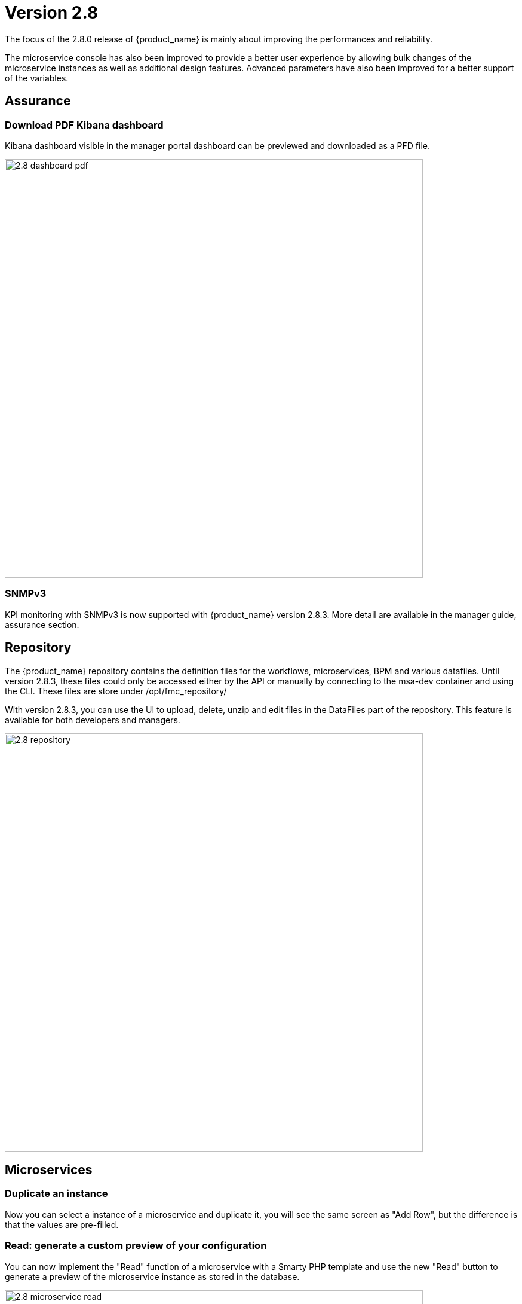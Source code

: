 = Version 2.8
ifndef::imagesdir[:imagesdir: images]
ifdef::env-github,env-browser[:outfilesuffix: .adoc]


The focus of the 2.8.0 release of {product_name} is mainly about improving the performances and reliability. 

The microservice console has also been improved to provide a better user experience by allowing bulk changes of the microservice instances as well as additional design features. Advanced parameters have also been improved for a better support of the variables.

== Assurance

=== Download PDF Kibana dashboard

Kibana dashboard visible in the manager portal dashboard can be previewed and downloaded as a PFD file.

image:2.8_dashboard_pdf.png[width=700px]

=== SNMPv3

KPI monitoring with SNMPv3 is now supported with  {product_name} version 2.8.3. More detail are available in the manager guide, assurance section.

== Repository

The {product_name} repository contains the definition files for the workflows, microservices, BPM and various datafiles.
Until version 2.8.3, these files could only be accessed either by the API or manually by connecting to the msa-dev container and using the CLI. 
These files are store under /opt/fmc_repository/

With version 2.8.3, you can use the UI to upload, delete, unzip and edit files in the DataFiles part of the repository. This feature is available for both developers and managers.

image:2.8_repository.png[width=700px]

== Microservices

=== Duplicate an instance

Now you can select a instance of a microservice and duplicate it, you will see the same screen as "Add Row", but the difference is that the values are pre-filled.

=== Read: generate a custom preview of your configuration

You can now implement the "Read" function of a microservice with a Smarty PHP template and use the new "Read" button to generate a preview of the microservice instance as stored in the database.

image:2.8_microservice_read.png[width=700px]

This can be useful to generate a preview of the configuration to push to the managed entity. 

Just like the other microservice functions such as Create, Update and Delete, the Read is implemented as a template. This gives you the possibility to generate any format like simple key/value, JSON, XML,...

=== Bulk operation

Microservice bulk operations allow you create/update and delete several instance of a microservice. 

image:2.8_microservice_bulk_operation.png[width=700px]

With "Primary Composite Key", the new variable advanced parameter, you can bulk create microservice and specify unique values for the variables.

NOTE: microservice bulk operation can be turned on/off (default is off) by changing the feature flag FEATURE_MICROSERVICE_BULK_OPERATION in the docker-compose YAML file.

=== Split view

Use the microservice console horizontal split view to display and work on the instances of 2 microservices.

image:2.8_microservice_split_view.png[width=700px]

== xBAC and admin

=== Audit logs source IP

The source IP address of any {product_name} API call, including from the UI, is now listed in the audit logs available in the user profile.

image:2.8_auditlog_src_ip.png[width=700px]

=== Fine control the microservice and managed entity visibility 

The permission profile has been enhanced to allow a more precise control on the visibility of the microservice and the managed.

It is possible to set some permission filtering tags for both managed entities and/or microservices.

image:2.8_me_ms_tag_permission_profile.png[width=700px]

These tags will be used to control the user visibility.

image:2.8_me_ms_tag_managed_entity.png[width=700px]

NOTE: label based microservice and managed entity control turned on/off (default is off) by changing the feature flag FEATURE_PERMISSION_PROFILE_LABELS in the docker-compose YAML file.

=== Workflow

==== New variable type "Code"

A new variable type "Code" is now available and will be rendered as a text field. Syntax highlighting can be configured as advanced variable parameter.

image:2.8_workflow_var_type_code.png[width=700px]

== Portal theme

In the local settings, choose the dark or the new light theme.

image:2.8_ui_theme.png[width=700px]

=== CoreEngine

No changes have been made to the core engine from previous versions of the product. This allows consistency from branches of {openmsa_name} (community version), found on GitHub: https://github.com/openmsa

== New Libraries Available

=== Adapters

link:https://github.com/openmsa/Adapters/tree/master/adapters/arista_eos[Network/Arista/EOS]: design microservice and manage the latest version of Arista IOS.

link:https://github.com/openmsa/Adapters/tree/master/adapters/inventory_management[Application/Inventory/Management,window=_blank]: leverage the design and use of microservices locally managing data to the {product_name} database without the of a real device.

link:https://github.com/openmsa/Adapters/blob/master/adapters/cisco_ios_xr[Network/Cisco/IOS-XR]: design microservice and manage the latest version of Cisco IOS-XR.

== Upgrading

Instructions to upgrade available in the quickstart UIde.

=== Specific instructions for upgrading from {revnumber-prev} to {revnumber}

The quickstart provides an upgrade script `upgrade.sh` for taking care of possible actions such as recreating some volume, executing some database specific updates,...

In order to upgrade to the latest version, you need to follow these steps:

1. `cd quickstart`
2. `git checkout master`
3. `git pull`
4. `./scripts/install.sh`

== Specific technical fixes and feature details

=== 2.8.4

==== Features

* MSA-11588 - [Adapter] Arista EOS rollback support
* MSA-11712 - [Adapter] CISCO NX API rollback support
* MSA-11703 - [Adapter] Cisco NX - Copy running config startup config
* MSA-11699 - [Adapter] Cisco IOS - Endpoint initial provisioning process - Secure Certificate Installation
* MSA-11997 - [Adapter] add a new generic syslog parser compatible with RFC3164
* MSA-11840 - [Alarms] Show Alarms definition for admins and privileged managers and alarms for Managers
* MSA-11563 - [Alarms] Alarms need to be visible for admins and privileged managers including managing of alarms definitions
* MSA-11564 - [Alarms] Add alarm name column in the alarm view to be able to filter only certain alarms
* MSA-11827 - [Alarms] Add name and description in alarm list screen
* MSA-11831 - [Alarms] Store column settings in redux store
* MSA-10609 - [Assurance] Optimize Alarm DB call with 2 second interval
* MSA-11826 - [Assurance] logs screen - show device name
* MSA-11780 - [Audit Log] Source IP partial match
* MSA-11558 - [CoreEngine] Enhance SNMP V3 based monitoring (polling) to use config variables
* MSA-11669 - [CoreEngine] Allow to import a Microservice only one time (to improve performance)
* MSA-11985 - [CoreEngine] add useful libs in docker image: tcpdump,...
* MSA-11794 - [CoreEngine] Add alarm name, managed entity name column in the alarm view to be able to filter only certain alarms - Check Alert
* MSA-11992 - [Dashboard] Export Kibana Dashboard as PDF
* MSA-12065 - [ELK] Upgrade ELK stack to 7.14.2
* MSA-12009 - [Kibana] Environment variable to skip Kibana login
* MSA-11123 - [Logs] Elasticsearch with double indexing
* MSA-11959 - [MANO] exclude MANO DB from cross DC database sync
* MSA-10685 - [Microservice] UI synchronize calls to be made asynchronously
* MSA-11830 - [HA] Cross DC failover
* MSA-11839 - [Logs] Make alarm name and ME name searchable in Alarms
* MSA-11892 - [Logs] ME name include in the syslogs
* MSA-11818 - [Managed entities] make external reference editable
* MSA-11894 - [Managed entities] Maintenance mode for managed entities
* MSA-11990 - [Managed entities] create a VNOC notification when Maintenance mode is turned on/off
* MSA-12005 - [UI/MS - Option to not change object_id value in Update Method
* MSA-11886 - [Repository] Upload files based on passed path
* MSA-11884 - [UI] Create a button to open microservice console on workflow console
* MSA-11814 - [UI] Multiple dashboard on manager board
* MSA-11924 - [UI] Upload files to the current directory
* MSA-11925 - [UI] Extension filtering for Repository validation
* MSA-11964 - [UI] Permit ME creation with FQDN in addition of @IP
* MSA-11936 - [UI] Enhancements to Multiple dashboard on manager board
* MSA-11993 - [UI] add UI feature to enable/disable BPM
* MSA-11975 - [Topology] topology Workflows is not supporting SNMPv3
* MSA-11761 - [Workflow] Auto Fill value to variable when Microservices Reference is Selected
* MSA-11779 - [Workflow] Microservices Reference variable with value filtering
* MSA-11682 - [Workflows] UI to Stop(Kill) the running process
* MSA-11935 - [Workflows] UI enhancements to stop(Kill) the running process
* MSA-11948 - [Workflow/Microserivce] New advanced parameter to validate value with regex

==== Bug fixes

* MSA-11856 - [Adapter] Juniper Contrail Adapter Bug fixes
* MSA-11596 - [API] Managed entities status API called on dashboard to show the wheel about devices status and numbers returns wrong results.
* MSA-11810 - [API] Bad return for empty list of entities with parents
* MSA-12000 - [API] Already imported Microservicesinstance are no more removed from database if next import is empty
* MSA-11988 - [Alarms] Error fetching Logs: "Please reload the page"
* MSA-12055 - [Alarms] Rawlog field not shown in Kibana lens
* MSA-12058 - [Alarms] missing permission to view alarm events
* MSA-12032 - [Alarms] alarm not visible for manager associated to 2 subtenants
* MSA-11958 - [Assurance] swarm-fix-all-nodes.sh not working the TM prod
* MSA-12113 - [Assurance] SNMPv2 Traps not completely recovered
* MSA-12088 - [CoreEngine] Syslogd stop to process logs properly (logServe log task deadlock)
* MSA-11085 - [CoreEngine] MSA receiving SNMP traps from the devices/entities lacks SNMPV3 support, even v2 is not working.
* MSA-11705 - [CoreEngine] Syslog Parsing for Cisco ESA
* MSA-11704 - [CoreEngine] Syslog Parsing for Cisco WSA
* MSA-12036 - [CoreEngine] Monitoring depends on sms container for load_log
* MSA-12105 - [CoreEngine] Bad initialization of configuration variables in sms_syslogd for SNMPv3
* MSA-12022 - [Dashboard] Workflows not working: IpAddress and Hash variables are mandatory but not visible
* MSA-12066 - [Dashboard] Not possible to deploy a Kibana dashboard
* MSA-12020 - [Logs] In managed entity view in Logs tab we cannot go to next pages of logs
* MSA-11832 - [Managed Entities] Variables and Deployment Settings are not copied when duplicate
* MSA-12109 - [Managed Entities] duplicated instances with multiple import ranks Microservicesdepending of each other
* MSA-11311 - [Microservice] UI to display Read result doesn't keep the original format defined by the smarty template when the template generates a JSON
* MSA-11490 - [Microservice] type Code not fully supported as composite
* MSA-11571 - [Microservice] Cannot reference Microservice records attached to digital twin from Workflows
* MSA-11655 - [Microservice] Microservice instance array variables aren't handle properly in case of multiple XPATH
* MSA-11662 - [Microservice] type Code not fully supported as composite
* MSA-11908 - [Microservice] Keep Microservice object order in Microservice ref API
* MSA-11947 - [Microservice] error in sync status display
* MSA-12100 - [Microservice] Import rank are not correctly ordered
* MSA-12101 - [Microservice] Unable to load Microservice object: NPE in API console
* MSA-12168 - [Microservice] failing to save when edited
* MSA-11821 - [Microservice]Incorrect bulk registration of tables with IP addresses
* MSA-11949 - [Microservice] NPE thrown on Microservicesref API when Microservicesinstance display variable empty or null
* MSA-12006 - [Microservice] Vanishing data about values displayed via Composite
* MSA-12010 - [Microservice - Microservices instance edit - multiple selection - variable marked as non visible still shown with blank values
* MSA-12081 - [Logs] view broken because of malformed date format in Elasticsearch - Cisco ASA IOS
* MSA-12087 - [Logs] Empty line in load batch, cause many file rejection.
* MSA-12090 - [Repository] file are not uploaded in the correct destination folder
* MSA-12157 - [Repository] File size error while uploading file in repository
* MSA-11891 - [Settings] Changing managed entity configure pagination breaks managed entity list
* MSA-12017 - [Syslogs] Column names have typo or wrong name
* MSA-12106 - [Workflows] Array variable declared as composite marked as non visible still displayed
* MSA-12007 - [Workflows] Array variable marked as non visible still displayed

=== 2.8.3

==== Features

* MSA-11084 - [Alarm] SNMP trap forwarding for all the alarms that do not have snmpv3 support
* MSA-11417 - [Alarms] acknowledgement information sometimes lost on UI
* MSA-10986 - [API] Audit trail logs to include source IP filter as well
* MSA-11806 - [API] API for MANO VNF Validation
* MSA-11812 - [API] API to zip a folder
* MSA-11738 - [API] Cannot save Topology view
* MSA-11539 - [CoreEngine] Implement the JSON parser in SMS
* MSA-11639 - [CoreEngine] allow both TCP and UDP syslogs to be collected
* MSA-11513 - [DB] Memory allocation issue on PSQL - Orchestration request to improve
* MSA-11325 - [HA] New option in install script to execute only swarm fix routes
* MSA-11602 - [Managed Entity] Synchronize with ME with isAsync always returns an error
* MSA-11808 - [Managed Entity] API to synchronize with ME with async flag does not IMPORT objects
* MSA-11214 - [Microservice] Design automation: wrong sort control
* MSA-11641 - [Microservice] Async Apply Changes
* MSA-11768 - [Microservice] Asynchronous call for synchronizing with device
* MSA-11591 - [Microservice] Nested array variables of Microservice
* MSA-11437 - [Microservice] Allow payload in microservice import method
* MSA-10829 - [Microservice] Asynchronous call for synchronizing with device
* MSA-10670 - [Microservice/Workflow] Enable File type variable
* MSA-11683 - [Microservice/Workflow] Control visibility for Repository and File type variable
* MSA-11748 - [Repository] Give correct meta info based on actor
* MSA-11627 - [RBAC] BPM/Workflows that cannot be edited in Automation can be edited from Dashboard
* MSA-11823 - [RBAC] Permission profile managed entity failed with FEATURE_PERMISSION_PROFILE_LABELS=true parameter
* MSA-11781 - [Topology] Create Topology when there are no instances
* MSA-11439 - [UI] Align the UI with JSON parsing in microservice Console
* MSA-11565 - [UI] Add some configurable fields in the alarms and logs to be able to show in the columns of alarm/log view
* MSA-11661 - [UI] Audit trail logs to include source IP filter as well
* MSA-11715 - [UI] Update product logos
* MSA-11773 - [UI] Topology Variable to enabled/disable auto reload
* MSA-10980 - [UI] View to upload files into fmc_repository
* MSA-11799 - [UI] MANO: Show NSD/VNFFD validation
* MSA-10880 - [UI] Need to have a proper message when user is trying to login whereas all the containers are not up
* MSA-11568 - [UI] Microservice Import UI align
* MSA-11380 - [Workflow] Delete process should delete instance only when process is successful
* MSA-11723 - [Workflow] Enable all extended parameters for Composite behavior
* MSA-11724 - [Workflow] Enable all advanced parameters for Composite
* MSA-11774 - [Workflow] Loading Task File drop-down list background has an issue
* MSA-11443 - [Workflow] API to Stop(Kill) the running process
* MSA-11566 - [Workflow] Hide Pause button on the last Task
* MSA-11690 - [Workflow] Add total task count in process instance
* MSA-11728 - [Workflow] Maximum button for variable type "Code"
* MSA-11778 - [Workflow/API] Microservice Reference variable with value filtering

=== 2.8.2

==== Features
* MSA-11449 - [Adapter] Basic Support of Arista (without backup/rollback)
* MSA-11466 - [API] API to list labels for Admins and Privilege Manager
* MSA-11489 - [API / Python SDK] add API and method to delete the microservice instances of a managed entity
* MSA-11382 - [Doc] Install Asciidoc in the UI container
* MSA-11434 - [Doc] Generate Asciidoc PR when doc is updated
* MSA-11441 - [CoreEngine] Integrate the selected JSON Parser solution
* MSA-11458 - [Feature] Feature flag for microservice and managed entity filter by labels
* MSA-11590 - [HA] update fix-swarm-route script in quickstart to also support SNMP (port 162)
* MSA-11457 - [Managed Entity] API to add labels to managed entity
* MSA-11465 - [Managed Entity] API to get label for managed entity
* MSA-10684 - [Microservice] new CoreEngine Verbs to synchronize objects asynchronously
* MSA-11352 - [UI] Add Labels to the Managed Entity
* MSA-11353 - [UI] Add Labels to the Microservices
* MSA-11354 - [UI] Manage label in Permission Profile
* MSA-11251 - [xBAC] Restrict users access to a subset of microservices
* MSA-11252 - [xBAC] Restrict managers access to a subset of Managed Entities

==== Bug fixes
* MSA-11375 - [API] the process exec logs are logged in DEBUG level
* MSA-11418 - [API] Container msa_api unhealthy, file system full
* MSA-11086 - [CoreEngine] sms_polld crash as soon as we are making several requests in a short period of timeframe
* MSA-11503 - [CoreEngine] smarty modifier sortby_typed doesn't support IP sorting
* MSA-11421 - [DevOps] Unsafe repository issue detected with Git
* MSA-11536 - [HA] swarm does not support: driver_opts: encrypted; devices section either
* MSA-11134 - [Microservice] "Keep on Import" param in advanced conf not working
* MSA-11142 - [Microservice] visibility is not controlled by composite advanced parameter
* MSA-11211 - [Microservice] Design automation: filtering in Japanese is not supported
* MSA-11215 - [Microservice] Design automation: Composite Primary Key is auto-numbered
* MSA-11216 - [Microservice] Design automation: bulk deletion is incorrect
* MSA-11309 - [Microservice] when using bulk operation with composite key the conf generated in SMS_RETURN_BUF is concatenated multiple time
* MSA-11404 - [Microservice] Design automation: the Duplicate function is incorrect.
* MSA-11435 - [Microservice] array update is not working when calling the Microservices update
* MSA-11520 - [Microservice] array variable with type "Microservice Reference" is not displayed on UI after Microservices instance creation
* MSA-11569 - [Microservice] Bulk items removal in Inventory DATABASE MS
* MSA-11574 - [Microservice] No more able to create a Microservice instance with object_id as 0
* MSA-11349 - [UI] "Keep on Import" param in advanced conf not working
* MSA-11299 - [Workflow] Python SDK: error when the API is responding with an empty string, and when the function tries to use a json.loads

=== 2.8.1

==== Features

* MSA-10788 - [Adapter] Adapter for Resource Pool Inventory Management
* MSA-11202 - [Adapter] Cisco NX via REST API (RESTCONF part)
* MSA-11256 - [API] Support Lazy Loading for service instance from UI
* MSA-11219 - [Backend] Increase memory limit of embedded PHP
* MSA-10684 - [Microservice] new CoreEngine Verbs to synchronize objects asynchronously
* MSA-10692 - [Microservice] READ feature with editor and result viewer
* MSA-11184 - [Microservice] Set a default width for IP address variables
* MSA-11210 - [Microservice] Need to prevent to create Microservice without object_id
* MSA-11255 - [UI]Lazy Loading for Service Instances
* MSA-11050 - [Workflow] Cisco NX via REST API (NX-API part)

==== Bug fixes

* MSA-11035 - [Adapter] REST API delete operation bug & success response processing problem
* MSA-11027 - [API] BPM API Schedule is not working as expected
* MSA-11421 - [Backend] Unsafe repository issue detected with Git
* MSA-11105 - [CoreEngine] sms restart doesn't unlock the locked devices
* MSA-11025 - [HA] The application log directories ares shared by many containers and the log files are overwritten
* MSA-11157 - [HA] After enabling LDAP, and restart sms/alarm service, logs not received
* MSA-10874 - [UI] HTTP response status "304" received from front container should not be considered a network issue
* MSA-11140 - [UI]Composite Variable cannot be hidden if variable type is Password in the task
* MSA-10683 - [Microservice / Workflows] it is possible to save duplicated variable
* MSA-10776 - [Microservice] composite var: page redirect to the first page when try to add a behavior without selecting a Selector
* MSA-10842 - [Microservice] Composite variable type isn't working for array
* MSA-11032 - [Microservice] XML XPath library doesn't support name space attributes
* MSA-11060 - [Microservice] UI freaks out during save if a duplicated variable exist
* MSA-11095 - [Microservice] function sortby_typed: PHP Warning: uasort() expects parameter 1 to be array, null given
* MSA-11229 - [Microservice] filters on microservices and Microservicesobjects sometimes not working well
* MSA-11275 - [Microservice] Design automation Bulk update is incorrect
* MSA-11276 - [Microservice] API/UI change in the way the microservice console displays the values that are stored in the DB
* MSA-11303 - [Microservice] hide search query when searching for a column
* MSA-10784 - [Workflow] Screen process Instance status icon freeze issue
* MSA-11033 - [Workflow][UI] performance issue when loading several instances with large context
* MSA-11099 - [Workflow] a boolean is considered as a string
* MSA-11136 - [Workflow] Workflow is stuck when the size of file increase.
* MSA-11246 - [Workflow] performance issue when loading the workflow report

=== 2.8.0 GA

==== Features

* MSA-11107 - [DB] Replace PostgreSQL standalone for PostgreSQL cluster
* MSA-10831 - [CoreEngine] MIB Translation, MIB compiler
* MSA-10832 - [CoreEngine] MIB Translation,Translation rules creation Workflow
* MSA-10833 - [CoreEngine] MIB Translation, syslogd configuration generator
* MSA-10834 - [CoreEngine] MIB Translation, Modify sms_syslogd daemon code
* MSA-11123 - [Logs - Elasticsearch with double indexing
* MSA-10097 - [Microservice] Microservices instance order isn't correct in MSA UI after an "apply configuration" if the Microservice ordering is recalculated during the post import
* MSA-10707 - [Microservice/Workflow] Enable more advanced parameters
* MSA-10862 - [Microservice] Data Retention Versatility 2 Bulk operation on Microservice console
* MSA-10888 - [Microservice] Search and Filter Microservice Object per column
* MSA-11139 - [Microservice] Microservice Identifier Extractor regex optimisation
* MSA-10755 - [Workflow] Filter with category 2

==== Bug fixes

* MSA-11104 - [Adapter] connection to IOS XR fails if there is a banner after login to device
* MSA-11083 - [Adapter] Cisco XR adapter: when conf commit fails is not showing the error details in smsd.log
* MSA-10828 - [DB] table redone.contact not cleaned
* MSA-10570 - [Managed Entity] Api does not return the right total number of subtenants in the device
* MSA-10643 - [Microservice] use of type Microservice Reference for a Composite is not working
* MSA-10844 - [Microservice] Constraint buffer isn't returned in the UI
* MSA-11113 - [Microservice] 504 Gateway Timeout on loading large Microservice instance list
* MSA-11035 - [REST API Adaptor - delete operation bug & success response processing problem
* MSA-11013 - [UI] Microservice _order variable should be taking into account on MSA UI side to order properly the Microservice instances
* MSA-11098 - [Workflow] performance issue when selecting details or History or trying to call an update process
* MSA-10481 - [Workflow] Executing Workflow process with only Workflow file(.xml) name throwing NPE instead of proper error message
